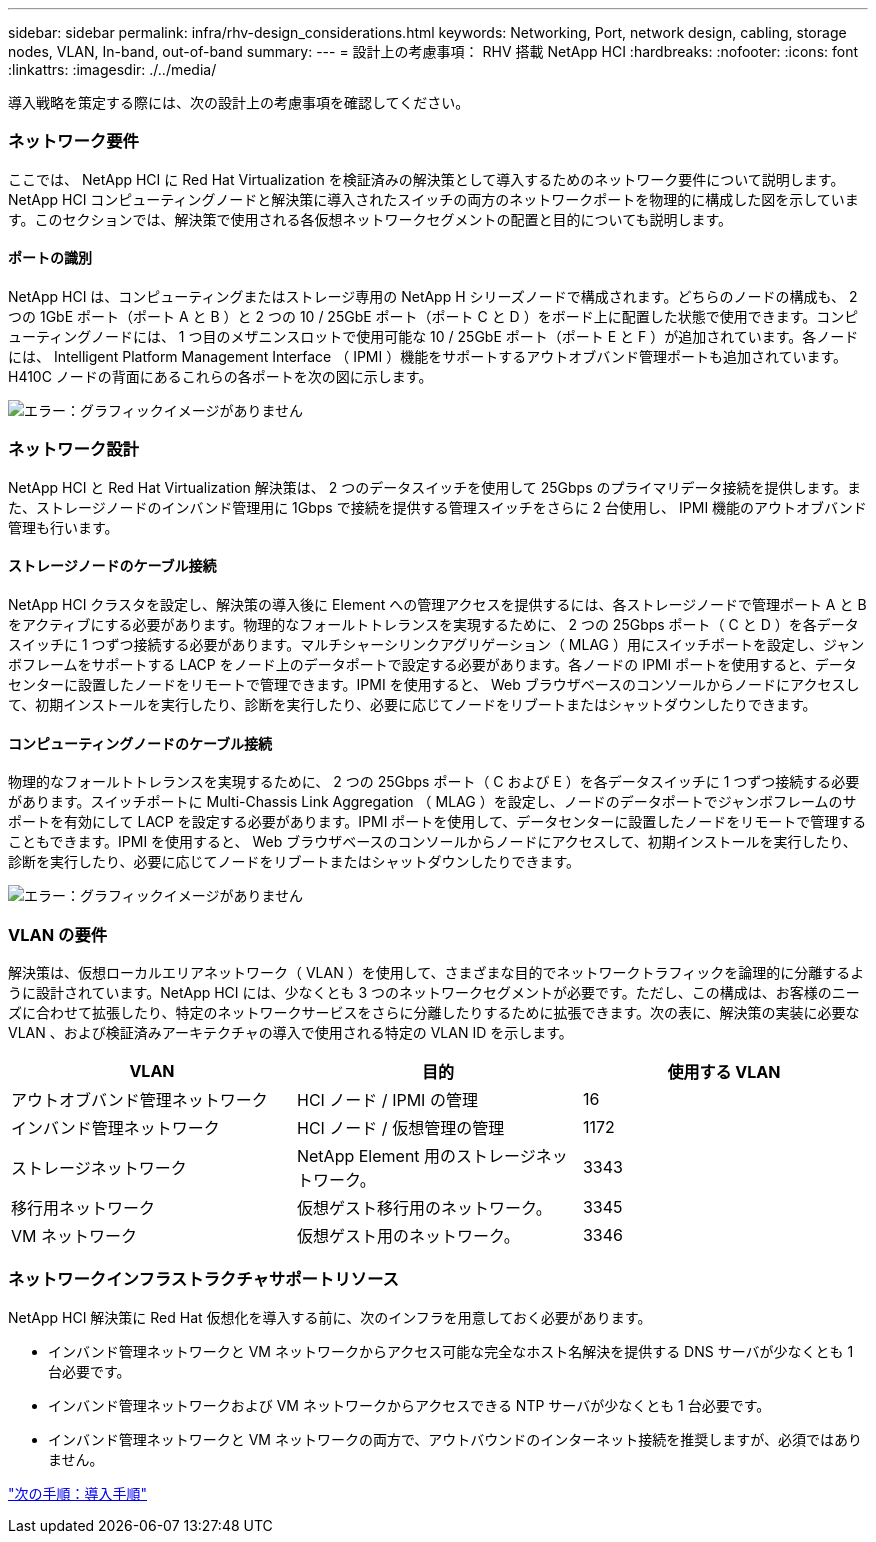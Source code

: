 ---
sidebar: sidebar 
permalink: infra/rhv-design_considerations.html 
keywords: Networking, Port, network design, cabling, storage nodes, VLAN, In-band, out-of-band 
summary:  
---
= 設計上の考慮事項： RHV 搭載 NetApp HCI
:hardbreaks:
:nofooter: 
:icons: font
:linkattrs: 
:imagesdir: ./../media/


[role="lead"]
導入戦略を策定する際には、次の設計上の考慮事項を確認してください。



=== ネットワーク要件

ここでは、 NetApp HCI に Red Hat Virtualization を検証済みの解決策として導入するためのネットワーク要件について説明します。NetApp HCI コンピューティングノードと解決策に導入されたスイッチの両方のネットワークポートを物理的に構成した図を示しています。このセクションでは、解決策で使用される各仮想ネットワークセグメントの配置と目的についても説明します。



==== ポートの識別

NetApp HCI は、コンピューティングまたはストレージ専用の NetApp H シリーズノードで構成されます。どちらのノードの構成も、 2 つの 1GbE ポート（ポート A と B ）と 2 つの 10 / 25GbE ポート（ポート C と D ）をボード上に配置した状態で使用できます。コンピューティングノードには、 1 つ目のメザニンスロットで使用可能な 10 / 25GbE ポート（ポート E と F ）が追加されています。各ノードには、 Intelligent Platform Management Interface （ IPMI ）機能をサポートするアウトオブバンド管理ポートも追加されています。H410C ノードの背面にあるこれらの各ポートを次の図に示します。

image:redhat_virtualization_image3.png["エラー：グラフィックイメージがありません"]



=== ネットワーク設計

NetApp HCI と Red Hat Virtualization 解決策は、 2 つのデータスイッチを使用して 25Gbps のプライマリデータ接続を提供します。また、ストレージノードのインバンド管理用に 1Gbps で接続を提供する管理スイッチをさらに 2 台使用し、 IPMI 機能のアウトオブバンド管理も行います。



==== ストレージノードのケーブル接続

NetApp HCI クラスタを設定し、解決策の導入後に Element への管理アクセスを提供するには、各ストレージノードで管理ポート A と B をアクティブにする必要があります。物理的なフォールトトレランスを実現するために、 2 つの 25Gbps ポート（ C と D ）を各データスイッチに 1 つずつ接続する必要があります。マルチシャーシリンクアグリゲーション（ MLAG ）用にスイッチポートを設定し、ジャンボフレームをサポートする LACP をノード上のデータポートで設定する必要があります。各ノードの IPMI ポートを使用すると、データセンターに設置したノードをリモートで管理できます。IPMI を使用すると、 Web ブラウザベースのコンソールからノードにアクセスして、初期インストールを実行したり、診断を実行したり、必要に応じてノードをリブートまたはシャットダウンしたりできます。



==== コンピューティングノードのケーブル接続

物理的なフォールトトレランスを実現するために、 2 つの 25Gbps ポート（ C および E ）を各データスイッチに 1 つずつ接続する必要があります。スイッチポートに Multi-Chassis Link Aggregation （ MLAG ）を設定し、ノードのデータポートでジャンボフレームのサポートを有効にして LACP を設定する必要があります。IPMI ポートを使用して、データセンターに設置したノードをリモートで管理することもできます。IPMI を使用すると、 Web ブラウザベースのコンソールからノードにアクセスして、初期インストールを実行したり、診断を実行したり、必要に応じてノードをリブートまたはシャットダウンしたりできます。

image:redhat_virtualization_image4.PNG["エラー：グラフィックイメージがありません"]



=== VLAN の要件

解決策は、仮想ローカルエリアネットワーク（ VLAN ）を使用して、さまざまな目的でネットワークトラフィックを論理的に分離するように設計されています。NetApp HCI には、少なくとも 3 つのネットワークセグメントが必要です。ただし、この構成は、お客様のニーズに合わせて拡張したり、特定のネットワークサービスをさらに分離したりするために拡張できます。次の表に、解決策の実装に必要な VLAN 、および検証済みアーキテクチャの導入で使用される特定の VLAN ID を示します。

|===
| VLAN | 目的 | 使用する VLAN 


| アウトオブバンド管理ネットワーク | HCI ノード / IPMI の管理 | 16 


| インバンド管理ネットワーク | HCI ノード / 仮想管理の管理 | 1172 


| ストレージネットワーク | NetApp Element 用のストレージネットワーク。 | 3343 


| 移行用ネットワーク | 仮想ゲスト移行用のネットワーク。 | 3345 


| VM ネットワーク | 仮想ゲスト用のネットワーク。 | 3346 
|===


=== ネットワークインフラストラクチャサポートリソース

NetApp HCI 解決策に Red Hat 仮想化を導入する前に、次のインフラを用意しておく必要があります。

* インバンド管理ネットワークと VM ネットワークからアクセス可能な完全なホスト名解決を提供する DNS サーバが少なくとも 1 台必要です。
* インバンド管理ネットワークおよび VM ネットワークからアクセスできる NTP サーバが少なくとも 1 台必要です。
* インバンド管理ネットワークと VM ネットワークの両方で、アウトバウンドのインターネット接続を推奨しますが、必須ではありません。


link:rhv-deployment_summary.html["次の手順：導入手順"]
